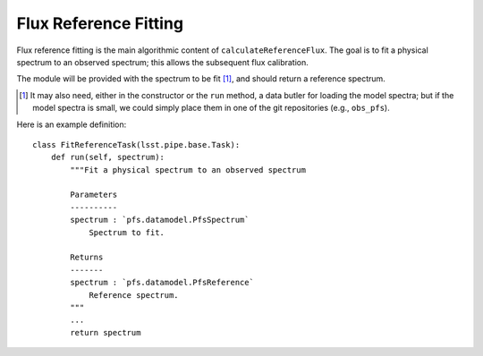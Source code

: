 .. fitReference:

Flux Reference Fitting
======================

Flux reference fitting is the main algorithmic content of ``calculateReferenceFlux``.
The goal is to fit a physical spectrum to an observed spectrum;
this allows the subsequent flux calibration.

The module will be provided with the spectrum to be fit [#]_,
and should return a reference spectrum.

.. [#] It may also need, either in the constructor or the ``run`` method,
       a data butler for loading the model spectra;
       but if the model spectra is small,
       we could simply place them in one of the git repositories (e.g., ``obs_pfs``).


Here is an example definition::

    class FitReferenceTask(lsst.pipe.base.Task):
        def run(self, spectrum):
            """Fit a physical spectrum to an observed spectrum

            Parameters
            ----------
            spectrum : `pfs.datamodel.PfsSpectrum`
                Spectrum to fit.

            Returns
            -------
            spectrum : `pfs.datamodel.PfsReference`
                Reference spectrum.
            """
            ...
            return spectrum
